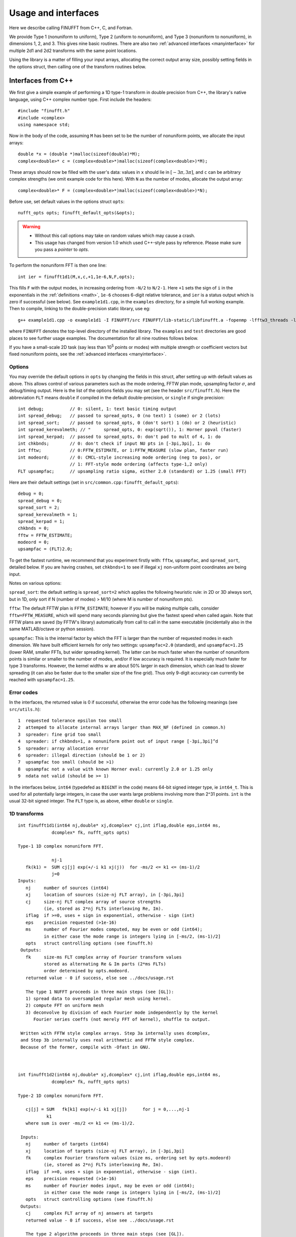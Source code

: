 Usage and interfaces
====================

Here we describe calling FINUFFT from C++, C, and Fortran.

We provide Type 1 (nonuniform to uniform), Type 2 (uniform to
nonuniform), and Type 3 (nonuniform to nonuniform), in dimensions 1,
2, and 3.  This gives nine basic routines.
There are also two :ref:`advanced interfaces <manyinterface>`
for multiple 2d1 and 2d2 transforms with the same point locations.

Using the library is a matter of filling your input arrays,
allocating the correct output array size, possibly setting fields in
the options struct, then calling one of the transform routines below.

Interfaces from C++
*******************

We first give a simple example of performing a 1D type-1 transform
in double precision from C++, the library's native language,
using C++ complex number type. First include the headers::

  #include "finufft.h"
  #include <complex>
  using namespace std;

Now in the body of the code, assuming ``M`` has been set to be
the number of nonuniform points, we allocate the input arrays::

  double *x = (double *)malloc(sizeof(double)*M);
  complex<double>* c = (complex<double>*)malloc(sizeof(complex<double>)*M);

These arrays should now be filled with the user's data:
values in ``x`` should lie in :math:`[-3\pi,3\pi]`, and
``c`` can be arbitrary complex strengths (we omit example code for this here).
With ``N`` as the number of modes, allocate the output array::

  complex<double>* F = (complex<double>*)malloc(sizeof(complex<double>)*N);

Before use, set default values in the options struct ``opts``::

  nufft_opts opts; finufft_default_opts(&opts);

.. warning::
   - Without this call options may take on random values which may cause a crash.
   - This usage has changed from version 1.0 which used C++-style pass by reference. Please make sure you pass a *pointer* to `opts`.

To perform the nonuniform FFT is then one line::

  int ier = finufft1d1(M,x,c,+1,1e-6,N,F,opts);

This fills ``F`` with the output modes, in increasing ordering
from ``-N/2`` to ``N/2-1``.
Here ``+1`` sets the sign of ``i`` in the exponentials in the
:ref:`definitions <math>`,
``1e-6`` chooses 6-digit relative tolerance, and ``ier`` is a status output
which is zero if successful (see below).
See ``example1d1.cpp``, in the ``examples`` directory, for a simple
full working example.
Then to compile, linking to the double-precision static library, use eg::

  g++ example1d1.cpp -o example1d1 -I FINUFFT/src FINUFFT/lib-static/libfinufft.a -fopenmp -lfftw3_threads -lfftw3 -lm

where ``FINUFFT`` denotes the top-level directory
of the installed library.
The ``examples`` and ``test`` directories are good places to see further
usage examples. The documentation for all nine routines follows below.

If you have a small-scale 2D task (say less than 10\ :sup:`5` points or modes) with multiple strength or coefficient vectors but fixed nonuniform points, see the :ref:`advanced interfaces <manyinterface>`.

Options
~~~~~~~

You may override the default options in ``opts`` by changing the fields in this struct, after setting up with default values as above.
This allows control of various parameters such as the mode ordering, FFTW plan mode, upsampling factor :math:`\sigma`, and debug/timing output.
Here is the list of the options fields you may set (see the header ``src/finufft.h``).
Here the abbreviation ``FLT`` means ``double`` if compiled in
the default double-precision, or ``single`` if single precision:

::

  int debug;          // 0: silent, 1: text basic timing output
  int spread_debug;   // passed to spread_opts, 0 (no text) 1 (some) or 2 (lots)
  int spread_sort;    // passed to spread_opts, 0 (don't sort) 1 (do) or 2 (heuristic)
  int spread_kerevalmeth; // "     spread_opts, 0: exp(sqrt()), 1: Horner ppval (faster)
  int spread_kerpad;  // passed to spread_opts, 0: don't pad to mult of 4, 1: do
  int chkbnds;        // 0: don't check if input NU pts in [-3pi,3pi], 1: do
  int fftw;           // 0:FFTW_ESTIMATE, or 1:FFTW_MEASURE (slow plan, faster run)
  int modeord;        // 0: CMCL-style increasing mode ordering (neg to pos), or
                      // 1: FFT-style mode ordering (affects type-1,2 only)
  FLT upsampfac;      // upsampling ratio sigma, either 2.0 (standard) or 1.25 (small FFT)

Here are their default settings (set in ``src/common.cpp:finufft_default_opts``):

::

  debug = 0;
  spread_debug = 0;
  spread_sort = 2;
  spread_kerevalmeth = 1;
  spread_kerpad = 1;
  chkbnds = 0;
  fftw = FFTW_ESTIMATE;
  modeord = 0;
  upsampfac = (FLT)2.0;

To get the fastest runtime, we recommend that you experiment firstly with:
``fftw``, ``upsampfac``, and ``spread_sort``, detailed below.
If you are having crashes, set ``chkbnds=1`` to see if illegal ``xj`` non-uniform point coordinates are being input.

Notes on various options:

``spread_sort``: the default setting is ``spread_sort=2``
which applies the following heuristic rule: in 2D or 3D always sort, but in 1D,
only sort if N (number of modes) > M/10 (where M is number of nonuniform pts).

``fftw``:
The default FFTW plan is ``FFTW_ESTIMATE``; however if you will be making multiple calls, consider ``fftw=FFTW_MEASURE``, which will spend many seconds planning but give the fastest speed when called again. Note that FFTW plans are saved (by FFTW's library)
automatically from call to call in the same executable (incidentally also in the same MATLAB/octave or python session).

``upsampfac``: This is the internal factor by which the FFT is larger than
the number of requested modes in each dimension. We have built efficient kernels
for only two settings: ``upsampfac=2.0`` (standard), and ``upsampfac=1.25``
(lower RAM, smaller FFTs, but wider spreading kernel).
The latter can be much faster when the number of nonuniform points is similar or
smaller to the number of modes, and/or if low accuracy is required.
It is especially much faster for type 3 transforms.
However, the kernel widths :math:`w` are about 50% larger in each dimension,
which can lead to slower spreading (it can also be faster due to the smaller
size of the fine grid).
Thus only 9-digit accuracy can currently be reached with ``upsampfac=1.25``.

.. _errcodes:

Error codes
~~~~~~~~~~~

In the interfaces, the returned value is 0 if successful, otherwise the error code
has the following meanings (see ``src/utils.h``):

::

  1  requested tolerance epsilon too small
  2  attemped to allocate internal arrays larger than MAX_NF (defined in common.h)
  3  spreader: fine grid too small
  4  spreader: if chkbnds=1, a nonuniform point out of input range [-3pi,3pi]^d
  5  spreader: array allocation error
  6  spreader: illegal direction (should be 1 or 2)
  7  upsampfac too small (should be >1)
  8  upsampfac not a value with known Horner eval: currently 2.0 or 1.25 only
  9  ndata not valid (should be >= 1)

In the interfaces below, ``int64`` (typedefed as ``BIGINT`` in the code)
means 64-bit signed integer type, ie ``int64_t``.
This is used for all potentially large integers, in case the user wants
large problems involving more than 2^31 points.
``int`` is the usual 32-bit signed integer.
The ``FLT`` type is, as above, either ``double`` or ``single``.


1D transforms
~~~~~~~~~~~~~

::

  int finufft1d1(int64 nj,double* xj,dcomplex* cj,int iflag,double eps,int64 ms,
	       dcomplex* fk, nufft_opts opts)

  Type-1 1D complex nonuniform FFT.

               nj-1
     fk(k1) =  SUM cj[j] exp(+/-i k1 xj(j))  for -ms/2 <= k1 <= (ms-1)/2
               j=0
  Inputs:
     nj     number of sources (int64)
     xj     location of sources (size-nj FLT array), in [-3pi,3pi]
     cj     size-nj FLT complex array of source strengths
            (ie, stored as 2*nj FLTs interleaving Re, Im).
     iflag  if >=0, uses + sign in exponential, otherwise - sign (int)
     eps    precision requested (>1e-16)
     ms     number of Fourier modes computed, may be even or odd (int64);
            in either case the mode range is integers lying in [-ms/2, (ms-1)/2]
     opts   struct controlling options (see finufft.h)
   Outputs:
     fk     size-ms FLT complex array of Fourier transform values
            stored as alternating Re & Im parts (2*ms FLTs)
 	    order determined by opts.modeord.
     returned value - 0 if success, else see ../docs/usage.rst

     The type 1 NUFFT proceeds in three main steps (see [GL]):
     1) spread data to oversampled regular mesh using kernel.
     2) compute FFT on uniform mesh
     3) deconvolve by division of each Fourier mode independently by the kernel
        Fourier series coeffs (not merely FFT of kernel), shuffle to output.

   Written with FFTW style complex arrays. Step 3a internally uses dcomplex,
   and Step 3b internally uses real arithmetic and FFTW style complex.
   Because of the former, compile with -Ofast in GNU.



  int finufft1d2(int64 nj,double* xj,dcomplex* cj,int iflag,double eps,int64 ms,
	       dcomplex* fk, nufft_opts opts)

  Type-2 1D complex nonuniform FFT.

     cj[j] = SUM   fk[k1] exp(+/-i k1 xj[j])      for j = 0,...,nj-1
             k1
     where sum is over -ms/2 <= k1 <= (ms-1)/2.

   Inputs:
     nj     number of targets (int64)
     xj     location of targets (size-nj FLT array), in [-3pi,3pi]
     fk     complex Fourier transform values (size ms, ordering set by opts.modeord)
            (ie, stored as 2*nj FLTs interleaving Re, Im).
     iflag  if >=0, uses + sign in exponential, otherwise - sign (int).
     eps    precision requested (>1e-16)
     ms     number of Fourier modes input, may be even or odd (int64);
            in either case the mode range is integers lying in [-ms/2, (ms-1)/2]
     opts   struct controlling options (see finufft.h)
   Outputs:
     cj     complex FLT array of nj answers at targets
     returned value - 0 if success, else see ../docs/usage.rst

     The type 2 algorithm proceeds in three main steps (see [GL]).
     1) deconvolve (amplify) each Fourier mode, dividing by kernel Fourier coeff
     2) compute inverse FFT on uniform fine grid
     3) spread (dir=2, ie interpolate) data to regular mesh
     The kernel coeffs are precomputed in what is called step 0 in the code.

   Written with FFTW style complex arrays. Step 0 internally uses dcomplex,
   and Step 1 internally uses real arithmetic and FFTW style complex.
   Because of the former, compile with -Ofast in GNU.



  int finufft1d3(int64 nj,double* xj,dcomplex* cj,int iflag, double eps,
                 int64 nk, double* s, dcomplex* fk, nufft_opts opts)

  Type-3 1D complex nonuniform FFT.

               nj-1
     fk[k]  =  SUM   c[j] exp(+-i s[k] xj[j]),      for k = 0, ..., nk-1
               j=0
   Inputs:
     nj     number of sources (int64)
     xj     location of sources on real line (nj-size array of FLT)
     cj     size-nj FLT complex array of source strengths
            (ie, stored as 2*nj FLTs interleaving Re, Im).
     nk     number of frequency target points (int64)
     s      frequency locations of targets in R.
     iflag  if >=0, uses + sign in exponential, otherwise - sign (int)
     eps    precision requested (>1e-16)
     opts   struct controlling options (see finufft.h)
   Outputs:
     fk     size-nk FLT complex Fourier transform values at target
            frequencies sk
     returned value - 0 if success, else see ../docs/usage.rst

     The type 3 algorithm is basically a type 2 (which is implemented precisely
     as call to type 2) replacing the middle FFT (Step 2) of a type 1. See [LG].
     Beyond this, the new twists are:
     i) nf1, number of upsampled points for the type-1, depends on the product
       of interval widths containing input and output points (X*S).
     ii) The deconvolve (post-amplify) step is division by the Fourier transform
       of the scaled kernel, evaluated on the *nonuniform* output frequency
       grid; this is done by direct approximation of the Fourier integral
       using quadrature of the kernel function times exponentials.
     iii) Shifts in x (real) and s (Fourier) are done to minimize the interval
       half-widths X and S, hence nf1.


2D transforms
~~~~~~~~~~~~~

::

  int finufft2d1(int64 nj,double* xj,double *yj,dcomplex* cj,int iflag,
	       double eps, int64 ms, int64 mt, dcomplex* fk, nufft_opts opts)

  Type-1 2D complex nonuniform FFT.

                   nj-1
     f[k1,k2] =    SUM  c[j] exp(+-i (k1 x[j] + k2 y[j]))
                   j=0

     for -ms/2 <= k1 <= (ms-1)/2,  -mt/2 <= k2 <= (mt-1)/2.

     The output array is k1 (fast), then k2 (slow), with each dimension
     determined by opts.modeord.
     If iflag>0 the + sign is used, otherwise the - sign is used,
     in the exponential.

   Inputs:
     nj     number of sources (int64)
     xj,yj     x,y locations of sources (each a size-nj FLT array) in [-3pi,3pi]
     cj     size-nj complex FLT array of source strengths,
            (ie, stored as 2*nj FLTs interleaving Re, Im).
     iflag  if >=0, uses + sign in exponential, otherwise - sign (int)
     eps    precision requested (>1e-16)
     ms,mt  number of Fourier modes requested in x and y (int64);
            each may be even or odd;
            in either case the mode range is integers lying in [-m/2, (m-1)/2]
     opts   struct controlling options (see finufft.h)
   Outputs:
     fk     complex FLT array of Fourier transform values
            (size ms*mt, fast in ms then slow in mt,
            ie Fortran ordering).
     returned value - 0 if success, else see ../docs/usage.rst

     The type 1 NUFFT proceeds in three main steps (see [GL]):
     1) spread data to oversampled regular mesh using kernel.
     2) compute FFT on uniform mesh
     3) deconvolve by division of each Fourier mode independently by the
        Fourier series coefficient of the kernel.
     The kernel coeffs are precomputed in what is called step 0 in the code.



  int finufft2d2(int64 nj,double* xj,double *yj,dcomplex* cj,int iflag,double eps,
	       int64 ms, int64 mt, dcomplex* fk, nufft_opts opts)

   Type-2 2D complex nonuniform FFT.

     cj[j] =  SUM   fk[k1,k2] exp(+/-i (k1 xj[j] + k2 yj[j]))      for j = 0,...,nj-1
             k1,k2
     where sum is over -ms/2 <= k1 <= (ms-1)/2, -mt/2 <= k2 <= (mt-1)/2,

    Inputs:
     nj     number of targets (int64)
     xj,yj     x,y locations of targets (each a size-nj FLT array) in [-3pi,3pi]
     fk     FLT complex array of Fourier transform values (size ms*mt,
            changing fast in ms then slow in mt, as in Fortran)
            Along each dimension the ordering is set by opts.modeord.
     iflag  if >=0, uses + sign in exponential, otherwise - sign (int)
     eps    precision requested (>1e-16)
     ms,mt  numbers of Fourier modes given in x and y (int64)
            each may be even or odd;
            in either case the mode range is integers lying in [-m/2, (m-1)/2].
     opts   struct controlling options (see finufft.h)
   Outputs:
     cj     size-nj complex FLT array of target values
            (ie, stored as 2*nj FLTs interleaving Re, Im).
     returned value - 0 if success, else see ../docs/usage.rst

     The type 2 algorithm proceeds in three main steps (see [GL]).
     1) deconvolve (amplify) each Fourier mode, dividing by kernel Fourier coeff
     2) compute inverse FFT on uniform fine grid
     3) spread (dir=2, ie interpolate) data to regular mesh
     The kernel coeffs are precomputed in what is called step 0 in the code.



  int finufft2d3(int64 nj,double* xj,double* yj,dcomplex* cj,int iflag,
      double eps, int64 nk, double* s, double *t, dcomplex* fk, nufft_opts opts)

   Type-3 2D complex nonuniform FFT.

               nj-1
     fk[k]  =  SUM   c[j] exp(+-i (s[k] xj[j] + t[k] yj[j]),    for k=0,...,nk-1
               j=0
   Inputs:
     nj     number of sources (int64)
     xj,yj  x,y location of sources in the plane R^2 (each size-nj FLT array)
     cj     size-nj complex FLT array of source strengths,
            (ie, stored as 2*nj FLTs interleaving Re, Im).
     nk     number of frequency target points (int64)
     s,t    (k_x,k_y) frequency locations of targets in R^2.
     iflag  if >=0, uses + sign in exponential, otherwise - sign (int)
     eps    precision requested (>1e-16)
     opts   struct controlling options (see finufft.h)
   Outputs:
     fk     size-nk complex FLT Fourier transform values at the
            target frequencies sk
     returned value - 0 if success, else see ../docs/usage.rst

     The type 3 algorithm is basically a type 2 (which is implemented precisely
     as call to type 2) replacing the middle FFT (Step 2) of a type 1. See [LG].
     Beyond this, the new twists are:
     i) number of upsampled points for the type-1 in each dim, depends on the
       product of interval widths containing input and output points (X*S), for
       that dim.
     ii) The deconvolve (post-amplify) step is division by the Fourier transform
       of the scaled kernel, evaluated on the *nonuniform* output frequency
       grid; this is done by direct approximation of the Fourier integral
       using quadrature of the kernel function times exponentials.
     iii) Shifts in x (real) and s (Fourier) are done to minimize the interval
       half-widths X and S, hence nf, in each dim.


3D transforms
~~~~~~~~~~~~~

::

  int finufft3d1(int64 nj,double* xj,double *yj,double *zj,dcomplex* cj,int iflag,
	       double eps, int64 ms, int64 mt, int64 mu, dcomplex* fk,
	       nufft_opts opts)

   Type-1 3D complex nonuniform FFT.

                      nj-1
     f[k1,k2,k3] =    SUM  c[j] exp(+-i (k1 x[j] + k2 y[j] + k3 z[j]))
                      j=0

	for -ms/2 <= k1 <= (ms-1)/2,  -mt/2 <= k2 <= (mt-1)/2,
            -mu/2 <= k3 <= (mu-1)/2.

      The output array is as in opt.modeord in each dimension.
     k1 changes is fastest, k2 middle,
     and k3 slowest, ie Fortran ordering. If iflag>0 the + sign is
     used, otherwise the - sign is used, in the exponential.

   Inputs:
     nj     number of sources (int64)
     xj,yj,zj   x,y,z locations of sources (each size-nj FLT array) in [-3pi,3pi]
     cj     size-nj complex FLT array of source strengths,
            (ie, stored as 2*nj FLTs interleaving Re, Im).
     iflag  if >=0, uses + sign in exponential, otherwise - sign (int)
     eps    precision requested
     ms,mt,mu  number of Fourier modes requested in x,y,z (int64);
            each may be even or odd;
            in either case the mode range is integers lying in [-m/2, (m-1)/2]
     opts   struct controlling options (see finufft.h)
   Outputs:
     fk     complex FLT array of Fourier transform values (size ms*mt*mu,
            changing fast in ms to slowest in mu, ie Fortran ordering).
     returned value - 0 if success, else see ../docs/usage.rst

     The type 1 NUFFT proceeds in three main steps (see [GL]):
     1) spread data to oversampled regular mesh using kernel.
     2) compute FFT on uniform mesh
     3) deconvolve by division of each Fourier mode independently by the
        Fourier series coefficient of the kernel.
     The kernel coeffs are precomputed in what is called step 0 in the code.



  int finufft3d2(int64 nj,double* xj,double *yj,double *zj,dcomplex* cj,
	       int iflag,double eps, int64 ms, int64 mt, int64 mu,
	       dcomplex* fk, nufft_opts opts)

   Type-2 3D complex nonuniform FFT.

     cj[j] =    SUM   fk[k1,k2,k3] exp(+/-i (k1 xj[j] + k2 yj[j] + k3 zj[j]))
             k1,k2,k3
      for j = 0,...,nj-1
     where sum is over -ms/2 <= k1 <= (ms-1)/2, -mt/2 <= k2 <= (mt-1)/2,
                       -mu/2 <= k3 <= (mu-1)/2

   Inputs:
     nj     number of targets (int64)
     xj,yj,zj  x,y,z locations of targets (each size-nj FLT array) in [-3pi,3pi]
     fk     FLT complex array of Fourier series values (size ms*mt*mu,
            changing fastest in ms to slowest in mu, ie Fortran ordering).
	    (ie, stored as alternating Re & Im parts, 2*ms*mt*mu FLTs)
	    Along each dimension, opts.modeord sets the ordering.
     iflag  if >=0, uses + sign in exponential, otherwise - sign (int)
     eps    precision requested
     ms,mt,mu  numbers of Fourier modes given in x,y,z (int64);
            each may be even or odd;
            in either case the mode range is integers lying in [-m/2, (m-1)/2].
     opts   struct controlling options (see finufft.h)
   Outputs:
     cj     size-nj complex FLT array of target values,
            (ie, stored as 2*nj FLTs interleaving Re, Im).
     returned value - 0 if success, else see ../docs/usage.rst

     The type 2 algorithm proceeds in three main steps (see [GL]).
     1) deconvolve (amplify) each Fourier mode, dividing by kernel Fourier coeff
     2) compute inverse FFT on uniform fine grid
     3) spread (dir=2, ie interpolate) data to regular mesh
     The kernel coeffs are precomputed in what is called step 0 in the code.



  int finufft3d3(int64 nj,double* xj,double* yj,double *zj, dcomplex* cj,
	       int iflag, double eps, int64 nk, double* s, double *t,
	       double *u, dcomplex* fk, nufft_opts opts)

   Type-3 3D complex nonuniform FFT.

               nj-1
     fk[k]  =  SUM   c[j] exp(+-i (s[k] xj[j] + t[k] yj[j] + u[k] zj[j]),
               j=0

  Inputs:
     nj     number of sources (int64)
     xj,yj,zj     x,y,z location of sources in R^3 (each size-nj FLT array)
     cj     size-nj complex FLT array of source strengths
            (ie, interleaving Re & Im parts)
     nk     number of frequency target points (int64)
     s,t,u      (k_x,k_y,k_z) frequency locations of targets in R^3.
     iflag  if >=0, uses + sign in exponential, otherwise - sign (int)
     eps    precision requested (FLT)
     opts   struct controlling options (see finufft.h)
   Outputs:
     fk     size-nk complex FLT array of Fourier transform values at the
            target frequencies sk
     returned value - 0 if success, else see ../docs/usage.rst
                          for k=0,...,nk-1

     The type 3 algorithm is basically a type 2 (which is implemented precisely
     as call to type 2) replacing the middle FFT (Step 2) of a type 1. See [LG].
     Beyond this, the new twists are:
     i) number of upsampled points for the type-1 in each dim, depends on the
       product of interval widths containing input and output points (X*S), for
       that dim.
     ii) The deconvolve (post-amplify) step is division by the Fourier transform
       of the scaled kernel, evaluated on the *nonuniform* output frequency
       grid; this is done by direct approximation of the Fourier integral
       using quadrature of the kernel function times exponentials.
     iii) Shifts in x (real) and s (Fourier) are done to minimize the interval
       half-widths X and S, hence nf, in each dim.



Interfaces from C
*****************

The C user should ``#include "finufft.h"`` then initialize the options just as in C++:

  nufft_opts opts; finufft_default_opts(&opts);

Options fields may then be changed in ``opts`` before passing to the following interfaces. We use the C99 complex type ``_Complex``, which is the same as
``complex``. As above, ``FLT`` indicates ``double`` or ``float``, and
``CPX`` their complex equivalents.
The meaning of arguments are identical to the C++ documentation above.
For a demo see ``examples/example1d1c.c``::

  int finufft1d1_c(int nj,FLT* xj,CPX* cj,int iflag, FLT eps,int ms, CPX* fk, nufft_c_opts copts);
  int finufft1d2_c(int nj,FLT* xj,CPX* cj,int iflag, FLT eps,int ms, CPX* fk, nufft_c_opts copts);
  int finufft1d3_c(int j,FLT* x,CPX* c,int iflag,FLT eps,int nk, FLT* s, CPX* f, nufft_c_opts copts);
  int finufft2d1_c(int nj,FLT* xj,FLT *yj,CPX* cj,int iflag, FLT eps,int ms, int mt,CPX* fk, nufft_c_opts copts);
  int finufft2d1many_c(int ndata,int nj,FLT* xj,FLT *yj,CPX* cj,int iflag, FLT eps,int ms, int mt,CPX* fk, nufft_c_opts copts);
  int finufft2d2_c(int nj,FLT* xj,FLT *yj,CPX* cj,int iflag, FLT eps,int ms, int mt, CPX* fk, nufft_c_opts copts);
  int finufft2d2many_c(int ndata,int nj,FLT* xj,FLT *yj,CPX* cj,int iflag, FLT eps,int ms, int mt, CPX* fk, nufft_c_opts copts);
  int finufft2d3_c(int nj,FLT* x,FLT *y,CPX* c,int iflag,FLT eps,int nk, FLT* s, FLT *t,CPX* f, nufft_c_opts copts);
  int finufft3d1_c(int nj,FLT* xj,FLT* yj,FLT *zj,CPX* cj,int iflag, FLT eps,int ms, int mt, int mu,CPX* fk, nufft_c_opts copts);
  int finufft3d2_c(int nj,FLT* xj,FLT *yj,FLT *zj,CPX* cj,int iflag, FLT eps,int ms, int mt, int mu, CPX* fk, nufft_c_opts copts);
  int finufft3d3_c(int nj,FLT* x,FLT *y,FLT *z,CPX* c,int iflag,FLT eps,int nk, FLT* s, FLT *t,FLT *u,CPX* f, nufft_c_opts copts);


Interfaces from fortran
***********************

We have not yet included control of the options in the fortran wrappers. Please help create these if you can.
The meaning of arguments is as in the C++ documentation above,
apart from that now ``ier`` is an argument which is output to.
Examples of calling all 9 routines from fortran are in ``fortran/nufft?d_demo.f`` (for double-precision) and ``fortran/nufft?d_demof.f`` (single-precision).
Here are the calling commands with fortran types for the default double-precision case::

      integer ier,iflag,ms,mt,mu,nj,ndata
      real*8, allocatable :: xj(:),yj(:),zj(:), sk(:),tk(:),uk(:)
      real*8 err,eps
      complex*16, allocatable :: cj(:), fk(:)

      call finufft1d1_f(nj,xj,cj,iflag,eps, ms,fk,ier)
      call finufft1d2_f(nj,xj,cj,iflag, eps, ms,fk,ier)
      call finufft1d3_f(nj,xj,cj,iflag,eps, ms,sk,fk,ier)
      call finufft2d1_f(nj,xj,yj,cj,iflag,eps,ms,mt,fk,ier)
      call finufft2d1many_f(ndata,nj,xj,yj,cj,iflag,eps,ms,mt,fk,ier)
      call finufft2d2_f(nj,xj,yj,cj,iflag,eps,ms,mt,fk,ier)
      call finufft2d2many_f(ndata,nj,xj,yj,cj,iflag,eps,ms,mt,fk,ier)
      call finufft2d3_f(nj,xj,yj,cj,iflag,eps,nk,sk,tk,fk,ier)
      call finufft3d1_f(nj,xj,yj,zj,cj,iflag,eps,ms,mt,mu,fk,ier)
      call finufft3d2_f(nj,xj,yj,zj,cj,iflag,eps,ms,mt,mu,fk,ier)
      call finufft3d3_f(nj,xj,yj,zj,cj,iflag,eps,nk,sk,tk,uk,fk,ier)





Design notes and data types
***************************

We strongly recommend you use ``upsampfac=1.25`` for type-3; it
reduces its run-time from around 8 times the types 1 or 2, to around 3-4
times. It is often also faster for type-1 and type-2, at low precisions.

When you include the header ``finufft.h`` you have access to the ``BIGINT`` type
which is used for all potentially-large input integers (M, N, etc), and
currently typedefed to ``int64_t`` (see ``utils.h``).
This allows the number of sources, number of modes, etc,
to safely exceed 2^31 (around 2e9).
In case you were to want to change this
type, you may want to use ``BIGINT`` in your calling codes.
Using ``int64_t`` will be fine if you don't change this.
To change (perhaps for speed, but we have not noticed any speed hit using
64-bit integers throughout), one would change
``BIGINT`` from ``int64_t`` to ``int`` in ``utils.h``.

Sizes >=2^31 have been tested for C++ drivers (``test/finufft?d_test.cpp``), and
work fine, if you have enough RAM.

In fortran and C the interface is still 32-bit integers, limiting to
array sizes <2^31.

C++ is used for all main libraries, almost entirely avoiding object-oriented code. C++ ``std::complex<double>`` (aliased to ``dcomplex``) and FFTW complex types are mixed within the library, since to some extent it is a glorified driver for FFTW. The interfaces are dcomplex. FFTW was considered universal and essential enough to be a dependency for the whole package.

There is a hard-defined limit of ``1e11`` for internal FFT arrays, set in ``common.h`` as ``MAX_NF``:
if your machine has RAM of order 1TB, and you need it, set this larger and recompile. The point of this is to catch ridiculous-sized mallocs and exit gracefully.
Note that mallocs smaller than this, but which still exceed available RAM, cause segfaults as usual. For simplicity of code, we do not do error checking on every malloc.

As a spreading kernel function, we use a new faster simplification of the Kaiser--Bessel kernel. At high requested precisions, like the Kaiser--Bessel, this achieves roughly half the kernel width achievable by a truncated Gaussian. Our kernel is exp(-beta.sqrt(1-(2x/W)^2)), where W = nspread is the full kernel width in grid units. This (and Kaiser--Bessel) are good approximations to the prolate spheroidal wavefunction of order zero (PSWF), being the functions of given support [-W/2,W/2] whose Fourier transform has minimal L2 norm outside of a symmetric interval. The PSWF frequency parameter (see [ORZ]) is c = pi.(1-1/2sigma).W where sigma is the upsampling parameter. See our forthcoming paper.
